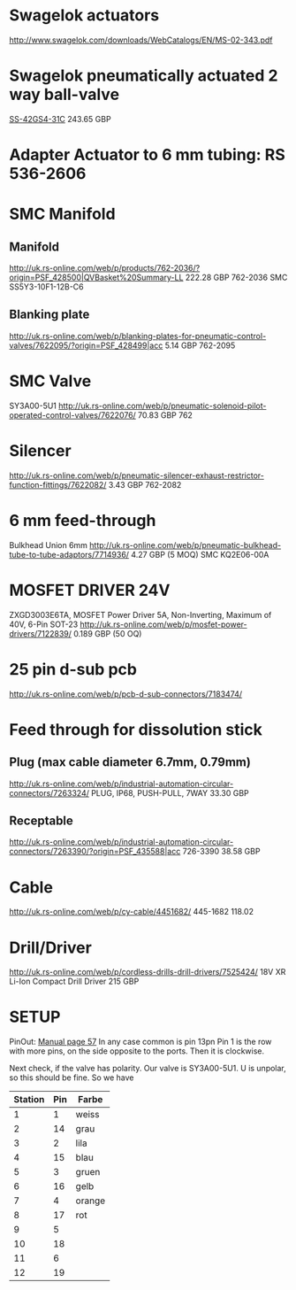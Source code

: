* Swagelok actuators
http://www.swagelok.com/downloads/WebCatalogs/EN/MS-02-343.pdf

* Swagelok pneumatically actuated 2 way ball-valve
[[http://www.swagelok.com/search/find_products_home.aspx?part=SS-42GS4-31C#][SS-42GS4-31C]]
243.65 GBP

* Adapter Actuator to 6 mm tubing: RS 536-2606 

* SMC Manifold
** Manifold
http://uk.rs-online.com/web/p/products/762-2036/?origin=PSF_428500|QVBasket%20Summary-LL
222.28 GBP
762-2036
SMC 
SS5Y3-10F1-12B-C6

** Blanking plate
http://uk.rs-online.com/web/p/blanking-plates-for-pneumatic-control-valves/7622095/?origin=PSF_428499|acc
5.14 GBP
762-2095

* SMC Valve
SY3A00-5U1
http://uk.rs-online.com/web/p/pneumatic-solenoid-pilot-operated-control-valves/7622076/
70.83 GBP
762
* Silencer
http://uk.rs-online.com/web/p/pneumatic-silencer-exhaust-restrictor-function-fittings/7622082/
3.43 GBP
762-2082

* 6 mm feed-through
Bulkhead Union 6mm
http://uk.rs-online.com/web/p/pneumatic-bulkhead-tube-to-tube-adaptors/7714936/
4.27 GBP (5 MOQ)
SMC 
KQ2E06-00A

* MOSFET DRIVER 24V
ZXGD3003E6TA, MOSFET Power Driver 5A, Non-Inverting, Maximum of 40V, 6-Pin SOT-23
http://uk.rs-online.com/web/p/mosfet-power-drivers/7122839/
0.189 GBP (50 OQ)

* 25 pin d-sub pcb
http://uk.rs-online.com/web/p/pcb-d-sub-connectors/7183474/


* Feed through for dissolution stick
** Plug (max cable diameter 6.7mm, 0.79mm)
http://uk.rs-online.com/web/p/industrial-automation-circular-connectors/7263324/
PLUG, IP68, PUSH-PULL, 7WAY
33.30 GBP

** Receptable
http://uk.rs-online.com/web/p/industrial-automation-circular-connectors/7263390/?origin=PSF_435588|acc
726-3390
38.58 GBP

* Cable
http://uk.rs-online.com/web/p/cy-cable/4451682/
445-1682
118.02

* Drill/Driver
http://uk.rs-online.com/web/p/cordless-drills-drill-drivers/7525424/
18V XR Li-Ion Compact Drill Driver
215 GBP

* SETUP
  PinOut: [[./SY3000-5000_B_EU-1.pdf::36][Manual page 57]]
  In any case common is pin 13pn
  Pin 1 is the row with more pins, on the side opposite to the
  ports. Then it is clockwise. 

  Next check, if the valve has polarity. Our valve is SY3A00-5U1. U is
  unpolar, so this should be fine. So we have
| Station | Pin | Farbe  |
|---------+-----+--------|
|       1 |   1 | weiss  |
|       2 |  14 | grau   |
|       3 |   2 | lila   |
|       4 |  15 | blau   |
|       5 |   3 | gruen  |
|       6 |  16 | gelb   |
|       7 |   4 | orange |
|       8 |  17 | rot    |
|       9 |   5 |        |
|      10 |  18 |        |
|      11 |   6 |        |
|      12 |  19 |        |
